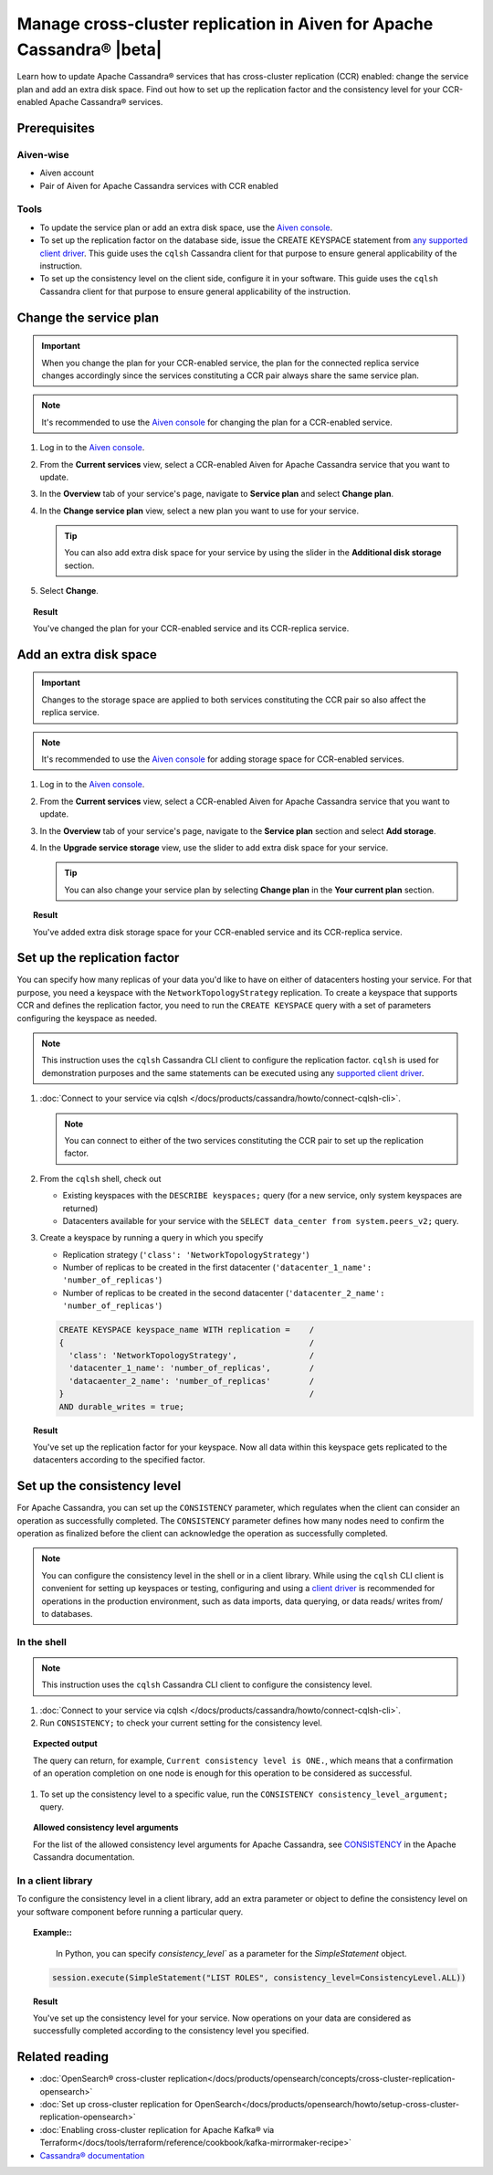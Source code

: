 Manage cross-cluster replication in Aiven for Apache Cassandra® |beta|
======================================================================

Learn how to update Apache Cassandra® services that has cross-cluster replication (CCR) enabled: change the service plan and add an extra disk space. Find out how to set up the replication factor and the consistency level for your CCR-enabled Apache Cassandra® services.

Prerequisites
-------------

Aiven-wise
''''''''''

* Aiven account
* Pair of Aiven for Apache Cassandra services with CCR enabled

Tools
'''''

* To update the service plan or add an extra disk space, use the `Aiven console <https://console.aiven.io/>`_.
* To set up the replication factor on the database side, issue the CREATE KEYSPACE statement from `any supported client driver <https://cassandra.apache.org/doc/latest/cassandra/getting_started/drivers.html>`_. This guide uses the ``cqlsh`` Cassandra client for that purpose to ensure general applicability of the instruction.
* To set up the consistency level on the client side, configure it in your software. This guide uses the ``cqlsh`` Cassandra client for that purpose to ensure general applicability of the instruction.

Change the service plan
-----------------------

.. important::

    When you change the plan for your CCR-enabled service, the plan for the connected replica service changes accordingly since the services constituting a CCR pair always share the same service plan.

.. note::
    
    It's recommended to use the `Aiven console <https://console.aiven.io/>`_ for changing the plan for a CCR-enabled service.

1. Log in to the `Aiven console <https://console.aiven.io/>`_.
2. From the **Current services** view, select a CCR-enabled Aiven for Apache Cassandra service that you want to update.
3. In the **Overview** tab of your service's page, navigate to **Service plan** and select **Change plan**.
4. In the **Change service plan** view, select a new plan you want to use for your service.

   .. tip::
      
      You can also add extra disk space for your service by using the slider in the **Additional disk storage** section.

5. Select **Change**.

.. topic:: Result
    
    You've changed the plan for your CCR-enabled service and its CCR-replica service.

Add an extra disk space
-----------------------

.. important::

    Changes to the storage space are applied to both services constituting the CCR pair so also affect the replica service.

.. note::
    
    It's recommended to use the `Aiven console <https://console.aiven.io/>`_ for adding storage space for CCR-enabled services.

1. Log in to the `Aiven console <https://console.aiven.io/>`_.
2. From the **Current services** view, select a CCR-enabled Aiven for Apache Cassandra service that you want to update.
3. In the **Overview** tab of your service's page, navigate to the **Service plan** section and select **Add storage**.
4. In the **Upgrade service storage** view, use the slider to add extra disk space for your service.

   .. tip::
    
      You can also change your service plan by selecting **Change plan** in the **Your current plan** section.

.. topic:: Result
    
    You've added extra disk storage space for your CCR-enabled service and its CCR-replica service.

Set up the replication factor
-----------------------------

You can specify how many replicas of your data you'd like to have on either of datacenters hosting your service.
For that purpose, you need a keyspace with the ``NetworkTopologyStrategy`` replication. To create a keyspace that supports CCR and defines the replication factor, you need to run the ``CREATE KEYSPACE`` query with a set of parameters configuring the keyspace as needed.

.. note::
    
    This instruction uses the ``cqlsh`` Cassandra CLI client to configure the replication factor. ``cqlsh`` is used for demonstration purposes and the same statements can be executed using any `supported client driver <https://cassandra.apache.org/doc/latest/cassandra/getting_started/drivers.html>`_.

1. :doc:`Connect to your service via cqlsh </docs/products/cassandra/howto/connect-cqlsh-cli>`.

   .. note::

      You can connect to either of the two services constituting the CCR pair to set up the replication factor.

2. From the ``cqlsh`` shell, check out
   
   * Existing keyspaces with the ``DESCRIBE keyspaces;`` query (for a new service, only system keyspaces are returned)
   * Datacenters available for your service with the ``SELECT data_center from system.peers_v2;`` query.

3. Create a keyspace by running a query in which you specify

   * Replication strategy (``'class': 'NetworkTopologyStrategy'``)
   * Number of replicas to be created in the first datacenter (``'datacenter_1_name': 'number_of_replicas'``)
   * Number of replicas to be created in the second datacenter (``'datacenter_2_name': 'number_of_replicas'``)

   .. code-block:: bash

      CREATE KEYSPACE keyspace_name WITH replication =    /
      {                                                   /
        'class': 'NetworkTopologyStrategy',               /
        'datacenter_1_name': 'number_of_replicas',        /
        'datacaenter_2_name': 'number_of_replicas'        /
      }                                                   /
      AND durable_writes = true;

   .. code-block:: bash
      :caption: Example

      CREATE KEYSPACE default WITH replication =           /
      {                                                    /
        'class': 'NetworkTopologyStrategy',                /
        'dc_1': '3',                                       /
        'dc_2': '3'                                        /
      }                                                    /
      AND durable_writes = true;

.. topic:: Result

    You've set up the replication factor for your keyspace. Now all data within this keyspace gets replicated to the datacenters according to the specified factor.

.. seealso::

    For more details on the replication factor for Apache Cassandra, see `NetworkTopologyStrategy <https://cassandra.apache.org/doc/4.1/cassandra/cql/ddl.html#networktopologystrategy>`_ in the Apache Cassandra documentation.

Set up the consistency level
----------------------------

For Apache Cassandra, you can set up the ``CONSISTENCY`` parameter, which regulates when the client can consider an operation as successfully completed. The ``CONSISTENCY`` parameter defines how many nodes need to confirm the operation as finalized before the client can acknowledge the operation as successfully completed.

.. note::
    
    You can configure the consistency level in the shell or in a client library. While using the ``cqlsh`` CLI client is convenient for setting up keyspaces or testing, configuring and using a `client driver <https://cassandra.apache.org/doc/latest/cassandra/getting_started/drivers.html>`_ is recommended for operations in the production environment, such as data imports, data querying, or data reads/ writes from/ to databases.

In the shell
''''''''''''

.. note::
    
    This instruction uses the ``cqlsh`` Cassandra CLI client to configure the consistency level.

1. :doc:`Connect to your service via cqlsh </docs/products/cassandra/howto/connect-cqlsh-cli>`.
2. Run ``CONSISTENCY;`` to check your current setting for the consistency level.

.. topic:: Expected output

    The query can return, for example, ``Current consistency level is ONE.``, which means that a confirmation of an operation completion on one node is enough for this operation to be considered as successful.

1. To set up the consistency level to a specific value, run the ``CONSISTENCY consistency_level_argument;`` query.

.. topic:: Allowed consistency level arguments

    For the list of the allowed consistency level arguments for Apache Cassandra, see `CONSISTENCY <https://cassandra.apache.org/doc/4.1/cassandra/tools/cqlsh.html#consistency>`_ in the Apache Cassandra documentation.

.. code-block:: bash
   :caption: Example

   CONSISTENCY QUORUM;

In a client library
'''''''''''''''''''

To configure the consistency level in a client library, add an extra parameter or object to define the consistency level on your software component before running a particular query.

.. topic:: Example::
    
    In Python, you can specify `consistency_level`` as a parameter for the `SimpleStatement` object.

   .. code-block:: bash
    
      session.execute(SimpleStatement("LIST ROLES", consistency_level=ConsistencyLevel.ALL))

.. topic:: Result

    You've set up the consistency level for your service. Now operations on your data are considered as successfully completed according to the consistency level you specified.

.. seealso::

    For more details on consistency levels for Apache Cassandra, see `CONSISTENCY <https://cassandra.apache.org/doc/4.1/cassandra/tools/cqlsh.html#consistency>`_ in the Apache Cassandra documentation.

Related reading
---------------

* :doc:`OpenSearch® cross-cluster replication</docs/products/opensearch/concepts/cross-cluster-replication-opensearch>`
* :doc:`Set up cross-cluster replication for OpenSearch</docs/products/opensearch/howto/setup-cross-cluster-replication-opensearch>`
* :doc:`Enabling cross-cluster replication for Apache Kafka® via Terraform</docs/tools/terraform/reference/cookbook/kafka-mirrormaker-recipe>`
* `Cassandra® documentation <https://cassandra.apache.org/doc/latest/>`_
